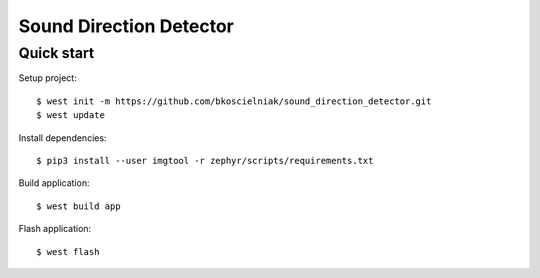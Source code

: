 ======
Sound Direction Detector
======

Quick start
===========

Setup project::

  $ west init -m https://github.com/bkoscielniak/sound_direction_detector.git
  $ west update

Install dependencies::

  $ pip3 install --user imgtool -r zephyr/scripts/requirements.txt

Build application::

  $ west build app

Flash application::

  $ west flash
